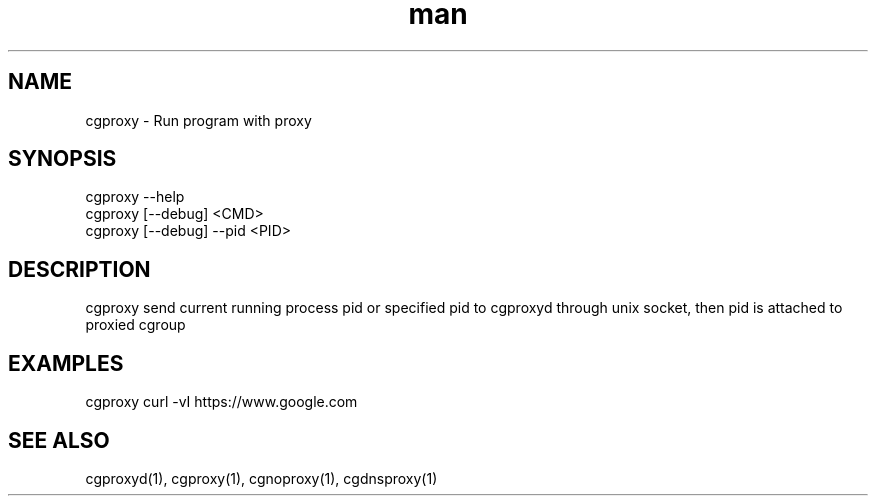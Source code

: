 .\" Manpage for cgproxyd
.TH man 1 "19 May 2020" "1.0" "cgproxy man page"
.SH NAME
cgproxy \- Run program with proxy
.SH SYNOPSIS
cgproxy --help
.br
cgproxy [--debug] <CMD>
.br
cgproxy [--debug] --pid <PID>
.SH DESCRIPTION
cgproxy send current running process pid or specified pid to cgproxyd through unix socket, then pid is attached to proxied cgroup 
.SH EXAMPLES
cgproxy curl -vI https://www.google.com
.SH SEE ALSO
cgproxyd(1), cgproxy(1), cgnoproxy(1), cgdnsproxy(1)
